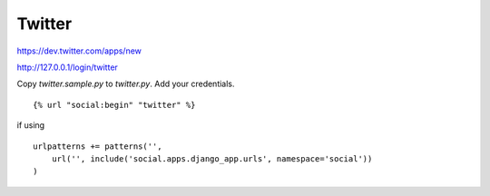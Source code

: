 Twitter
----------

https://dev.twitter.com/apps/new

http://127.0.0.1/login/twitter

Copy `twitter.sample.py` to `twitter.py`. Add your credentials.

:: 

    
    {% url "social:begin" "twitter" %}

if using 

::

    urlpatterns += patterns('',
        url('', include('social.apps.django_app.urls', namespace='social'))
    )
